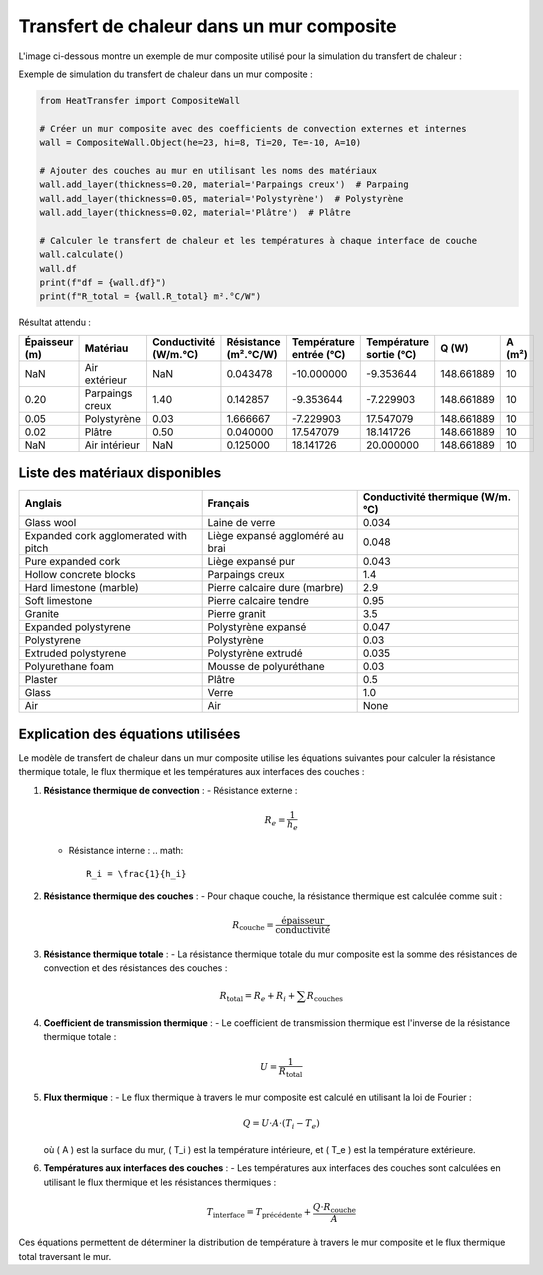 Transfert de chaleur dans un mur composite
==========================================

L'image ci-dessous montre un exemple de mur composite utilisé pour la simulation du transfert de chaleur :

.. image:: ../images/CompositeWall.png
   :alt: Composite Wall
   :width: 400px
   :align: center

Exemple de simulation du transfert de chaleur dans un mur composite :

.. code-block:: python

    from HeatTransfer import CompositeWall

    # Créer un mur composite avec des coefficients de convection externes et internes
    wall = CompositeWall.Object(he=23, hi=8, Ti=20, Te=-10, A=10)

    # Ajouter des couches au mur en utilisant les noms des matériaux
    wall.add_layer(thickness=0.20, material='Parpaings creux')  # Parpaing
    wall.add_layer(thickness=0.05, material='Polystyrène')  # Polystyrène
    wall.add_layer(thickness=0.02, material='Plâtre')  # Plâtre

    # Calculer le transfert de chaleur et les températures à chaque interface de couche
    wall.calculate()
    wall.df
    print(f"df = {wall.df}")
    print(f"R_total = {wall.R_total} m².°C/W")

Résultat attendu :

.. list-table::
   :header-rows: 1

   * - Épaisseur (m)
     - Matériau
     - Conductivité (W/m.°C)
     - Résistance (m².°C/W)
     - Température entrée (°C)
     - Température sortie (°C)
     - Q (W)
     - A (m²)
   * - NaN
     - Air extérieur
     - NaN
     - 0.043478
     - -10.000000
     - -9.353644
     - 148.661889
     - 10
   * - 0.20
     - Parpaings creux
     - 1.40
     - 0.142857
     - -9.353644
     - -7.229903
     - 148.661889
     - 10
   * - 0.05
     - Polystyrène
     - 0.03
     - 1.666667
     - -7.229903
     - 17.547079
     - 148.661889
     - 10
   * - 0.02
     - Plâtre
     - 0.50
     - 0.040000
     - 17.547079
     - 18.141726
     - 148.661889
     - 10
   * - NaN
     - Air intérieur
     - NaN
     - 0.125000
     - 18.141726
     - 20.000000
     - 148.661889
     - 10

Liste des matériaux disponibles
-------------------------------

.. list-table::
   :header-rows: 1

   * - Anglais
     - Français
     - Conductivité thermique (W/m.°C)
   * - Glass wool
     - Laine de verre
     - 0.034
   * - Expanded cork agglomerated with pitch
     - Liège expansé aggloméré au brai
     - 0.048
   * - Pure expanded cork
     - Liège expansé pur
     - 0.043
   * - Hollow concrete blocks
     - Parpaings creux
     - 1.4
   * - Hard limestone (marble)
     - Pierre calcaire dure (marbre)
     - 2.9
   * - Soft limestone
     - Pierre calcaire tendre
     - 0.95
   * - Granite
     - Pierre granit
     - 3.5
   * - Expanded polystyrene
     - Polystyrène expansé
     - 0.047
   * - Polystyrene
     - Polystyrène
     - 0.03
   * - Extruded polystyrene
     - Polystyrène extrudé
     - 0.035
   * - Polyurethane foam
     - Mousse de polyuréthane
     - 0.03
   * - Plaster
     - Plâtre
     - 0.5
   * - Glass
     - Verre
     - 1.0
   * - Air
     - Air
     - None

Explication des équations utilisées
-----------------------------------

Le modèle de transfert de chaleur dans un mur composite utilise les équations suivantes pour calculer la résistance thermique totale, le flux thermique et les températures aux interfaces des couches :

1. **Résistance thermique de convection** :
   - Résistance externe : 
     .. math::
       R_e = \frac{1}{h_e}
       
   - Résistance interne : 
     .. math::
       R_i = \frac{1}{h_i}

2. **Résistance thermique des couches** :
   - Pour chaque couche, la résistance thermique est calculée comme suit :
     .. math::
       R_{\text{couche}} = \frac{\text{épaisseur}}{\text{conductivité}}

3. **Résistance thermique totale** :
   - La résistance thermique totale du mur composite est la somme des résistances de convection et des résistances des couches :
     .. math::
       R_{\text{total}} = R_e + R_i + \sum R_{\text{couches}}

4. **Coefficient de transmission thermique** :
   - Le coefficient de transmission thermique est l'inverse de la résistance thermique totale :
     .. math::
       U = \frac{1}{R_{\text{total}}}

5. **Flux thermique** :
   - Le flux thermique à travers le mur composite est calculé en utilisant la loi de Fourier :
     .. math::
       Q = U \cdot A \cdot (T_i - T_e)
   où \( A \) est la surface du mur, \( T_i \) est la température intérieure, et \( T_e \) est la température extérieure.

6. **Températures aux interfaces des couches** :
   - Les températures aux interfaces des couches sont calculées en utilisant le flux thermique et les résistances thermiques :
     .. math::
       T_{\text{interface}} = T_{\text{précédente}} + \frac{Q \cdot R_{\text{couche}}}{A}

Ces équations permettent de déterminer la distribution de température à travers le mur composite et le flux thermique total traversant le mur.